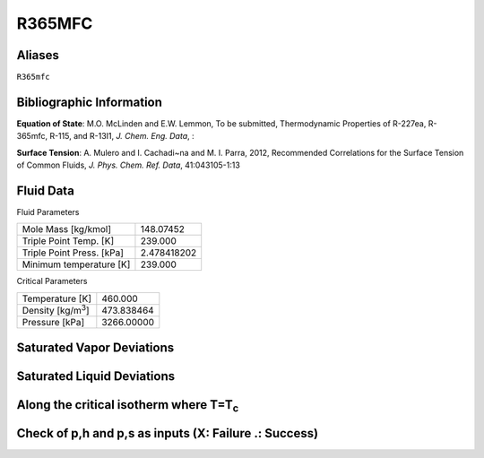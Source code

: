 
********************
R365MFC
********************

Aliases
================================================================================
``R365mfc``

Bibliographic Information
=========================
**Equation of State**: M.O. McLinden and E.W. Lemmon, To be submitted, Thermodynamic Properties of R-227ea, R-365mfc, R-115, and R-13I1, *J. Chem. Eng. Data*, :

**Surface Tension**: A. Mulero and I. Cachadi\~na and M. I. Parra, 2012, Recommended Correlations for the Surface Tension of Common Fluids, *J. Phys. Chem. Ref. Data*, 41:043105-1:13



Fluid Data
==========

Fluid Parameters

=========================  ==============================
Mole Mass [kg/kmol]        148.07452
Triple Point Temp. [K]     239.000
Triple Point Press. [kPa]  2.478418202
Minimum temperature [K]    239.000
=========================  ==============================

Critical Parameters

==============================  ==============================
Temperature [K]                 460.000
Density [kg/m\ :sup:`3`\ ]      473.838464
Pressure [kPa]                  3266.00000
==============================  ==============================


Saturated Vapor Deviations
==========================

.. plot::

    Fluid = "R365MFC"
    RPFluid = "REFPROP-R365MFC"

    #Saturated Vapor
    from CoolProp.CoolProp import Props
    from numpy import linspace,array,abs
    import matplotlib.pyplot as plt

    Tt = Props(Fluid,'Tmin')
    Tc = Props(Fluid,'Tcrit')
    Tv = linspace(Tt+0.01,0.95*Tc,20)

    #All the CoolProp calculations
    p = array([Props('P','T',T,'Q',1,Fluid) for T in Tv])
    rho = array([Props('D','T',T,'Q',1,Fluid) for T in Tv])
    cp = array([Props('C','T',T,'Q',1,Fluid) for T in Tv])
    cv = array([Props('O','T',T,'Q',1,Fluid) for T in Tv])
    h0 = Props('H','T',(Tt+Tc)/2.0,'Q',1,Fluid)
    h = array([Props('H','T',T,'Q',1,Fluid)-h0 for T in Tv])
    s0 = Props('S','T',(Tt+Tc)/2.0,'Q',1,Fluid)
    s = array([Props('S','T',T,'Q',1,Fluid)-s0 for T in Tv])   
    sigma = array([Props('I','T',T,'Q',1,Fluid) for T in Tv])
    visc = array([Props('V','T',T,'Q',1,Fluid) for T in Tv])
    cond = array([Props('L','T',T,'Q',1,Fluid) for T in Tv])

    Rp = array([Props('P','T',T,'Q',1,RPFluid) for T in Tv])
    Rrho = array([Props('D','T',T,'Q',1,RPFluid) for T in Tv])
    Rcp = array([Props('C','T',T,'Q',1,RPFluid) for T in Tv])
    Rcv = array([Props('O','T',T,'Q',1,RPFluid) for T in Tv])
    Rh0 = Props('H','T',(Tt+Tc)/2.0,'Q',1,RPFluid)
    Rh = array([Props('H','T',T,'Q',1,RPFluid)-Rh0 for T in Tv])
    Rs0 = Props('S','T',(Tt+Tc)/2.0,'Q',1,RPFluid)
    Rs = array([Props('S','T',T,'Q',1,RPFluid)-Rs0 for T in Tv])
    Rsigma = array([Props('I','T',T,'Q',1,RPFluid) for T in Tv])
    Rvisc = array([Props('V','T',T,'Q',1,RPFluid) for T in Tv])
    Rcond = array([Props('L','T',T,'Q',1,RPFluid) for T in Tv])

    fig = plt.figure()

    ax = fig.add_axes((0.15,0.15,0.8,0.8))
    ax.semilogy(Tv/Tc,abs(p/Rp-1)*100,'o',label='Pressure')
    ax.semilogy(Tv/Tc,abs(rho/Rrho-1)*100,'o',label='Density')
    ax.semilogy(Tv/Tc,abs(cp/Rcp-1)*100,'o',label='Specific heat (cp)')
    ax.semilogy(Tv/Tc,abs(cv/Rcv-1)*100,'o',label='Specific heat (cv)')
    ax.semilogy(Tv/Tc,abs(h/Rh-1)*100,'o',label='Enthalpy')
    ax.semilogy(Tv/Tc,abs(s/Rs-1)*100,'o',label='Entropy')
    ax.semilogy(Tv/Tc,abs(visc/Rvisc-1)*100,'^',label='Viscosity')
    ax.semilogy(Tv/Tc,abs(cond/Rcond-1)*100,'s',label='Conductivity')
    ax.semilogy(Tv/Tc,abs(sigma/Rsigma-1)*100,'p',label='Surface tension')
    ax.set_ylim(1e-16,100)
    ax.set_title('Saturated Vapor Deviations from REFPROP 9.1')
    ax.set_xlabel('Reduced temperature T/Tc')
    ax.set_ylabel('Absolute deviation [%]')
    ax.legend(numpoints=1,loc='best')
    plt.show()

Saturated Liquid Deviations
===========================

.. plot::

    Fluid = "R365MFC"
    RPFluid = "REFPROP-R365MFC"

    #Saturated Liquid
    from CoolProp.CoolProp import Props
    from numpy import linspace,array,abs
    import matplotlib.pyplot as plt

    Tt = Props(Fluid,'Tmin')
    Tc = Props(Fluid,'Tcrit')
    Tv = linspace(Tt+0.01,0.95*Tc,20)

    #All the CoolProp calculations
    p = array([Props('P','T',T,'Q',0,Fluid) for T in Tv])
    rho = array([Props('D','T',T,'Q',0,Fluid) for T in Tv])
    cp = array([Props('C','T',T,'Q',0,Fluid) for T in Tv])
    cv = array([Props('O','T',T,'Q',0,Fluid) for T in Tv])
    h0 = Props('H','T',(Tt+Tc)/2.0,'Q',0,Fluid)
    h = array([Props('H','T',T,'Q',0,Fluid)-h0 for T in Tv])
    s0 = Props('S','T',(Tt+Tc)/2.0,'Q',0,Fluid)
    s = array([Props('S','T',T,'Q',0,Fluid)-s0 for T in Tv])    
    visc = array([Props('V','T',T,'Q',0,Fluid) for T in Tv])
    cond = array([Props('L','T',T,'Q',0,Fluid) for T in Tv])
    sigma = array([Props('I','T',T,'Q',0,Fluid) for T in Tv])

    Rp = array([Props('P','T',T,'Q',0,RPFluid) for T in Tv])
    Rrho = array([Props('D','T',T,'Q',0,RPFluid) for T in Tv])
    Rcp = array([Props('C','T',T,'Q',0,RPFluid) for T in Tv])
    Rcv = array([Props('O','T',T,'Q',0,RPFluid) for T in Tv])
    Rh0 = Props('H','T',(Tt+Tc)/2.0,'Q',0,RPFluid)
    Rh = array([Props('H','T',T,'Q',0,RPFluid)-Rh0 for T in Tv])
    Rs0 = Props('S','T',(Tt+Tc)/2.0,'Q',0,RPFluid)
    Rs = array([Props('S','T',T,'Q',0,RPFluid)-Rs0 for T in Tv])
    Rvisc = array([Props('V','T',T,'Q',0,RPFluid) for T in Tv])
    Rcond = array([Props('L','T',T,'Q',0,RPFluid) for T in Tv])
    Rsigma = array([Props('I','T',T,'Q',0,RPFluid) for T in Tv])

    fig = plt.figure()

    ax = fig.add_axes((0.15,0.15,0.8,0.8))
    ax.semilogy(Tv/Tc,abs(p/Rp-1)*100,'o',label='Pressure')
    ax.semilogy(Tv/Tc,abs(rho/Rrho-1)*100,'o',label='Density')
    ax.semilogy(Tv/Tc,abs(cp/Rcp-1)*100,'o',label='Specific heat (cp)')
    ax.semilogy(Tv/Tc,abs(cv/Rcv-1)*100,'o',label='Specific heat (cv)')
    ax.semilogy(Tv/Tc,abs(h/Rh-1)*100,'o',label='Enthalpy')
    ax.semilogy(Tv/Tc,abs(s/Rs-1)*100,'o',label='Entropy')
    ax.semilogy(Tv/Tc,abs(visc/Rvisc-1)*100,'^',label='Viscosity')
    ax.semilogy(Tv/Tc,abs(cond/Rcond-1)*100,'s',label='Conductivity')
    ax.semilogy(Tv/Tc,abs(sigma/Rsigma-1)*100,'p',label='Surface tension')
    ax.set_ylim(1e-16,100)
    ax.set_title('Saturated Liquid Deviations from REFPROP 9.1')
    ax.set_xlabel('Reduced temperature T/Tc')
    ax.set_ylabel('Absolute deviation [%]')
    ax.legend(numpoints=1,loc='best')
    plt.show()

Along the critical isotherm where T=T\ :sub:`c`
================================================
.. plot::

    Fluid = "R365MFC"
    RPFluid = "REFPROP-R365MFC"

    #Critical isotherm
    from CoolProp.CoolProp import Props
    from numpy import linspace,array,abs
    import matplotlib.pyplot as plt

    Tc = Props(Fluid,'Tcrit')
    rhoc = Props(Fluid,'rhocrit')
    rhov = linspace(1e-12,2*rhoc)

    #All the CoolProp calculations
    p = array([Props('P','T',Tc,'D',D,Fluid) for D in rhov])
    rho = array([Props('D','T',Tc,'D',D,Fluid) for D in rhov])
    cp = array([Props('C','T',Tc,'D',D,Fluid) for D in rhov])
    cv = array([Props('O','T',Tc,'D',D,Fluid) for D in rhov])
    h0 = Props('H','T',0.95*Tc,'Q',1,Fluid)
    h = array([Props('H','T',Tc,'D',D,Fluid)-h0 for D in rhov])
    s0 = Props('S','T',0.95*Tc,'Q',1,Fluid)
    s = array([Props('S','T',Tc,'D',D,Fluid)-s0 for D in rhov])
    visc = array([Props('V','T',Tc,'D',D,Fluid) for D in rhov])
    cond = array([Props('L','T',Tc,'D',D,Fluid) for D in rhov])

    Rp = array([Props('P','T',Tc,'D',D,RPFluid) for D in rhov])
    Rrho = array([Props('D','T',Tc,'D',D,RPFluid) for D in rhov])
    Rcp = array([Props('C','T',Tc,'D',D,RPFluid) for D in rhov])
    Rcv = array([Props('O','T',Tc,'D',D,RPFluid) for D in rhov])
    Rh0 = Props('H','T',0.95*Tc,'Q',1,RPFluid)
    Rh = array([Props('H','T',Tc,'D',D,RPFluid)-Rh0 for D in rhov])
    Rs0 = Props('S','T',0.95*Tc,'Q',1,RPFluid)
    Rs = array([Props('S','T',Tc,'D',D,RPFluid)-Rs0 for D in rhov])
    Rvisc = array([Props('V','T',Tc,'D',D,RPFluid) for D in rhov])
    Rcond = array([Props('L','T',Tc,'D',D,RPFluid) for D in rhov])

    fig = plt.figure()

    ax = fig.add_axes((0.15,0.15,0.8,0.8))
    ax.semilogy(rhov/rhoc,abs(p/Rp-1)*100,'o',label='Pressure')
    ax.semilogy(rhov/rhoc,abs(cp/Rcp-1)*100,'o',label='Specific heat (cp)')
    ax.semilogy(rhov/rhoc,abs(cv/Rcv-1)*100,'o',label='Specific heat (cv)')
    ax.semilogy(rhov/rhoc,abs(h/Rh-1)*100,'o',label='Enthalpy')
    ax.semilogy(rhov/rhoc,abs(s/Rs-1)*100,'o',label='Entropy') 
    ax.semilogy(rhov/rhoc,abs(visc/Rvisc-1)*100,'^',label='Viscosity')
    ax.semilogy(rhov/rhoc,abs(cond/Rcond-1)*100,'s',label='Conductivity')
    ax.set_ylim(1e-16,100)
    ax.set_title('Critical isotherm Deviations from REFPROP 9.1')
    ax.set_xlabel(r'Reduced density $\rho/\rho_c$')
    ax.set_ylabel('Absolute deviation [%]')
    ax.legend(numpoints=1,loc='best')
    plt.show()

Check of p,h and p,s as inputs (X: Failure .: Success)
=================================================================
.. plot::

    from CoolProp.Plots.Plots import Ph,Ps
    from CoolProp.CoolProp import Props
    from matplotlib import pyplot as plt
    import numpy as np

    Ref = "R365MFC"
    fig = plt.figure(figsize=(10,5))
    ax1 = fig.add_subplot(121)
    ax2 = fig.add_subplot(122)

    Tmin = Props(Ref,'Tmin')+3
    pmin = Props('P','T',Tmin,'Q',0,Ref)
    pmax = Props(Ref,'pcrit')*2
    hmin = Props('H','T',Tmin,'Q',0,Ref)
    hmax = 2*Props('H','T',Props(Ref,'Tcrit')-1,'Q',1,Ref)-hmin
    smin = Props('S','T',Tmin,'Q',0,Ref)
    smax = 2*Props('S','T',Props(Ref,'Tcrit')-1,'Q',1,Ref)-smin

    Ph(Ref, axis = ax1, Tmin = Tmin, Tmax = 459.990000)
    Ps(Ref, axis = ax2, Tmin = Tmin, Tmax = 459.990000)

    for p in np.linspace(pmin,pmax,10):
        for h in np.linspace(hmin,hmax):
            _bad = False
            try:
                T = Props('T','H',h,'P',p,Ref)
                rho = Props('D','H',h,'P',p,Ref)
                hEOS = Props('H','T',T,'D',rho,Ref)
            except ValueError:
                _bad = True
            if _bad or abs(hEOS/h-1)>1e-6:
                ax1.plot(h,p,'x',ms = 10)
            else:
                ax1.plot(h,p,'k.', ms = 1)

    for p in np.linspace(pmin,pmax,10):
        for s in np.linspace(smin,smax):
            _bad = False
            try:
                T = Props('T','S',s,'P',p,Ref)
                rho = Props('D','S',s,'P',p,Ref)
                sEOS = Props('S','T',T,'D',rho,Ref)
            except ValueError:
                _bad = True
            if _bad or abs(sEOS/s-1)>1e-6:
                ax2.plot(s,p,'x',ms = 10)
            else:
                ax2.plot(s,p,'k.', ms = 1)

    plt.tight_layout()
